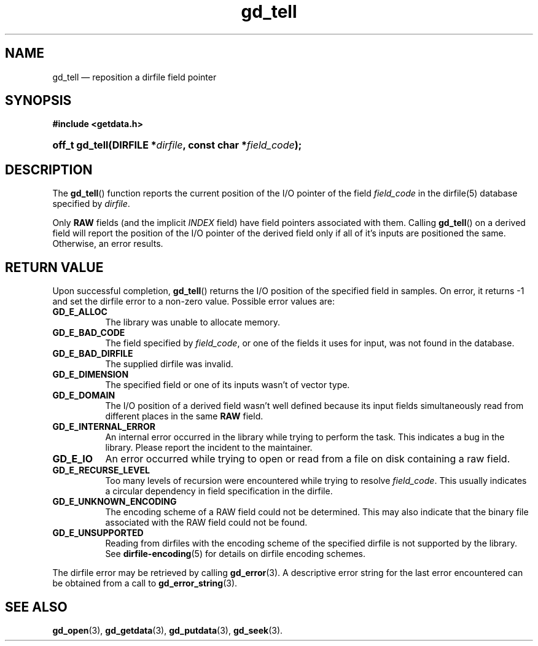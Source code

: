 .\" gd_getdata.3.  The gd_getdata man page.
.\"
.\" Copyright (C) 2011, 2014 D. V. Wiebe
.\"
.\""""""""""""""""""""""""""""""""""""""""""""""""""""""""""""""""""""""""
.\"
.\" This file is part of the GetData project.
.\"
.\" Permission is granted to copy, distribute and/or modify this document
.\" under the terms of the GNU Free Documentation License, Version 1.2 or
.\" any later version published by the Free Software Foundation; with no
.\" Invariant Sections, with no Front-Cover Texts, and with no Back-Cover
.\" Texts.  A copy of the license is included in the `COPYING.DOC' file
.\" as part of this distribution.
.\"
.TH gd_tell 3 "16 October 2014" "Version 0.9.0" "GETDATA"
.SH NAME
gd_tell \(em reposition a dirfile field pointer
.SH SYNOPSIS
.B #include <getdata.h>
.HP
.nh
.ad l
.BI "off_t gd_tell(DIRFILE *" dirfile ", const char *" field_code );
.hy
.ad n
.SH DESCRIPTION
The
.BR gd_tell ()
function reports the current position of the I/O pointer of the field
.I field_code
in the dirfile(5) database specified by
.IR dirfile .
.P
Only
.B RAW
fields (and the implicit
.I INDEX
field) have field pointers associated with them.  Calling
.BR gd_tell ()
on a derived field will report the position of the I/O pointer of the derived
field only if all of it's inputs are positioned the same.  Otherwise, an error
results.

.SH RETURN VALUE
Upon successful completion,
.BR gd_tell ()
returns the I/O position of the specified field in samples.  On error, it
returns -1 and set the dirfile error to a non-zero value.  Possible error values
are:
.TP 8
.B GD_E_ALLOC
The library was unable to allocate memory.
.TP
.B GD_E_BAD_CODE
The field specified by
.IR field_code ,
or one of the fields it uses for input, was not found in the database.
.TP
.B GD_E_BAD_DIRFILE
The supplied dirfile was invalid.
.TP
.B GD_E_DIMENSION
The specified field or one of its inputs wasn't of vector type.
.TP
.B GD_E_DOMAIN
The I/O position of a derived field wasn't well defined because its input fields
simultaneously read from different places in the same
.B RAW
field.
.TP
.B GD_E_INTERNAL_ERROR
An internal error occurred in the library while trying to perform the task.
This indicates a bug in the library.  Please report the incident to the
maintainer.
.TP
.B GD_E_IO
An error occurred while trying to open or read from a file on disk containing
a raw field.
.TP
.B GD_E_RECURSE_LEVEL
Too many levels of recursion were encountered while trying to resolve
.IR field_code .
This usually indicates a circular dependency in field specification in the
dirfile.
.TP
.B GD_E_UNKNOWN_ENCODING
The encoding scheme of a RAW field could not be determined.  This may also
indicate that the binary file associated with the RAW field could not be found.
.TP
.B GD_E_UNSUPPORTED
Reading from dirfiles with the encoding scheme of the specified dirfile is not
supported by the library.  See
.BR dirfile-encoding (5)
for details on dirfile encoding schemes.
.PP
The dirfile error may be retrieved by calling
.BR gd_error (3).
A descriptive error string for the last error encountered can be obtained from
a call to
.BR gd_error_string (3).
.SH SEE ALSO
.BR gd_open (3),
.BR gd_getdata (3),
.BR gd_putdata (3),
.BR gd_seek (3).
